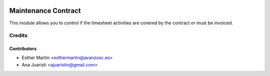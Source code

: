 .. image:: https://img.shields.io/badge/licence-AGPL--3-blue.svg
    :alt: License: AGPL-3

====================
Maintenance Contract
====================

This module allows you to control if the timesheet activities are covered by
the contract or must be invoiced.


Credits
=======

Contributors
------------
* Esther Martín <esthermartin@avanzosc.es>
* Ana Juaristi <ajuaristio@gmail.com>
